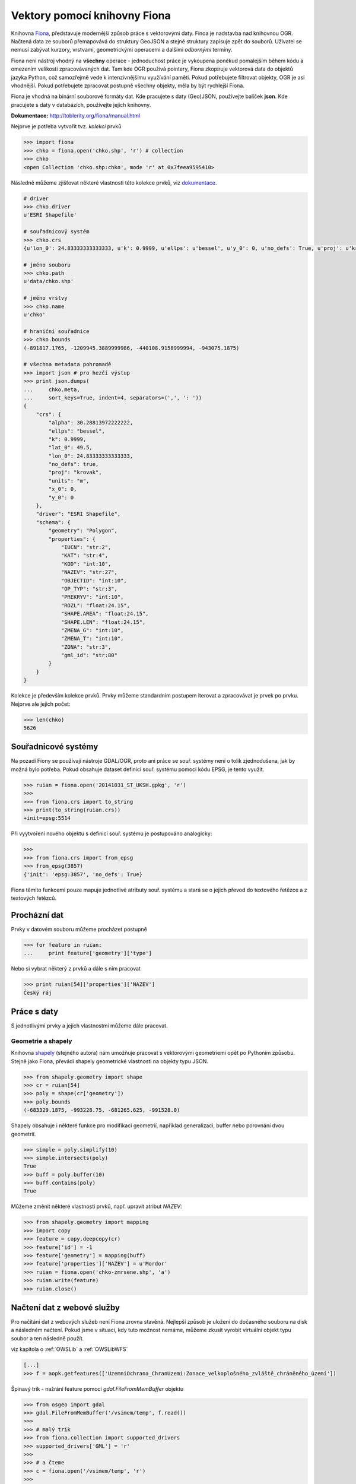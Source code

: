 Vektory pomocí knihovny Fiona
=============================
Knihovna `Fiona <http://toblerity.org/fiona/>`_, představuje modernější způsob
práce s vektorovými daty. Finoa je nadstavba nad knihovnou OGR. Načtená data ze
souborů přemapovává do struktury GeoJSON a stejné struktury zapisuje zpět do
souborů. Uživatel se nemusí zabývat kurzory, vrstvami, geometrickými operacemi a
dalšími *odbornými* termíny.

Fiona není nástroj vhodný na **všechny** operace - jednoduchost práce je
vykoupena poněkud pomalejším během kódu a omezením velikosti zpracovávaných dat.
Tam kde OGR používá pointery, Fiona zkopíruje vektorová data do objektů jazyka
Python, což samozřejmě vede k intenzivnějšímu využívání paměti. Pokud
potřebujete filtrovat objekty, OGR je asi vhodnější. Pokud potřebujete zpracovat
postupně všechny objekty, měla by být rychlejší Fiona.

Fiona je vhodná na binární souborové formáty dat. Kde pracujete s daty
(Geo)JSON, používejte balíček **json**. Kde pracujete s daty v databázích,
používejte jejich knihovny. 

**Dokumentace:** http://toblerity.org/fiona/manual.html

.. todo:: Platí pro gdal 1.11, blbnou vrstvy

Nejprve je potřeba vytvořit tvz. *kolekci* prvků

.. code-block:: python

    >>> import fiona
    >>> chko = fiona.open('chko.shp', 'r') # collection
    >>> chko
    <open Collection 'chko.shp:chko', mode 'r' at 0x7feea9595410>

Následně můžeme zjišťovat některé vlastnosti této kolekce prvků, viz
`dokumentace <http://toblerity.org/fiona/manual.html>`_.

.. code-block:: python

    # driver
    >>> chko.driver
    u'ESRI Shapefile'

    # souřadnicový systém
    >>> chko.crs
    {u'lon_0': 24.83333333333333, u'k': 0.9999, u'ellps': u'bessel', u'y_0': 0, u'no_defs': True, u'proj': u'krovak', u'x_0': 0, u'units': u'm', u'alpha': 30.28813972222222, u'lat_0': 49.5}

    # jméno souboru
    >>> chko.path
    u'data/chko.shp'

    # jméno vrstvy
    >>> chko.name
    u'chko'

    # hraniční souřadnice
    >>> chko.bounds
    (-891817.1765, -1209945.3889999986, -440108.9158999994, -943075.1875)

    # všechna metadata pohromadě
    >>> import json # pro hezčí výstup
    >>> print json.dumps(
    ...     chko.meta,
    ...     sort_keys=True, indent=4, separators=(',', ': '))
    {
        "crs": {
            "alpha": 30.28813972222222,
            "ellps": "bessel",
            "k": 0.9999,
            "lat_0": 49.5,
            "lon_0": 24.83333333333333,
            "no_defs": true,
            "proj": "krovak",
            "units": "m",
            "x_0": 0,
            "y_0": 0
        },
        "driver": "ESRI Shapefile",
        "schema": {
            "geometry": "Polygon",
            "properties": {
                "IUCN": "str:2",
                "KAT": "str:4",
                "KOD": "int:10",
                "NAZEV": "str:27",
                "OBJECTID": "int:10",
                "OP_TYP": "str:3",
                "PREKRYV": "int:10",
                "ROZL": "float:24.15",
                "SHAPE.AREA": "float:24.15",
                "SHAPE.LEN": "float:24.15",
                "ZMENA_G": "int:10",
                "ZMENA_T": "int:10",
                "ZONA": "str:3",
                "gml_id": "str:80"
            }
        }
    }


Kolekce je především kolekce prvků. Prvky můžeme standardním postupem iterovat a
zpracovávat je prvek po prvku. Nejprve ale jejich počet:

.. code-block:: python

    >>> len(chko)
    5626

Souřadnicové systémy
--------------------
Na pozadí Fiony se používají nástroje GDAL/OGR, proto ani práce se souř. systémy
není o tolik zjednodušena, jak by možná bylo potřeba. Pokud obsahuje dataset
definici souř. systému pomocí kódu EPSG, je tento využit.

.. code-block:: python

    >>> ruian = fiona.open('20141031_ST_UKSH.gpkg', 'r')
    >>>
    >>> from fiona.crs import to_string
    >>> print(to_string(ruian.crs))
    +init=epsg:5514

Při vyytvoření nového objektu s definicí souř. systému je postupováno
analogicky:

.. code-block:: python

    >>>
    >>> from fiona.crs import from_epsg
    >>> from_epsg(3857)
    {'init': 'epsg:3857', 'no_defs': True}

Fiona těmito funkcemi pouze mapuje jednotlivé atributy souř. systému a stará se
o jejich převod do textového řetězce a z textových řetězců.


Procházní dat
-------------

Prvky v datovém souboru můžeme procházet postupně

.. code-block:: python

    >>> for feature in ruian:
    ...     print feature['geometry']['type']

Nebo si vybrat některý z prvků a dále s ním pracovat

.. code-block:: python

    >>> print ruian[54]['properties']['NAZEV']
    Český ráj


Práce s daty
------------

S jednotlivými prvky a jejich vlastnostmi můžeme dále pracovat.

Geometrie a shapely
^^^^^^^^^^^^^^^^^^^

Knihovna `shapely <http://toblerity.org/shapely/>`_ (stejného autora) nám
umožňuje pracovat s vektorovými geometriemi opět po Pythoním způsobu. Stejně
jako Fiona, převádí shapely geometrické vlastnosti na objekty typu JSON.

.. code-block:: python

    >>> from shapely.geometry import shape
    >>> cr = ruian[54]
    >>> poly = shape(cr['geometry'])
    >>> poly.bounds
    (-683329.1875, -993228.75, -681265.625, -991528.0)

Shapely obsahuje i některé funkce pro modifikaci geometrií, například
generalizaci, buffer nebo porovnání dvou geometrií.

.. code-block:: python

    >>> simple = poly.simplify(10)
    >>> simple.intersects(poly)
    True
    >>> buff = poly.buffer(10)
    >>> buff.contains(poly)
    True

Můžeme změnit některé vlastnosti prvků, např. upravit atribut `NAZEV`:

.. code-block:: python

    >>> from shapely.geometry import mapping
    >>> import copy
    >>> feature = copy.deepcopy(cr)
    >>> feature['id'] = -1
    >>> feature['geometry'] = mapping(buff)
    >>> feature['properties']['NAZEV'] = u'Mordor'
    >>> ruian = fiona.open('chko-zmrsene.shp', 'a')
    >>> ruian.write(feature)
    >>> ruian.close()

Načtení dat z webové služby
---------------------------

Pro načítání dat z webových služeb není Fiona zrovna stavěná. Nejlepší způsob je
uložení do dočasného souboru na disk a následném načtení. Pokud jsme v situaci,
kdy tuto možnost nemáme, můžeme zkusit vyrobit virtuální objekt typu soubor a
ten následně použít.

viz kapitola o :ref:`OWSLib` a :ref:`OWSLibWFS`

.. code-block:: python

    [...]
    >>> f = aopk.getfeatures(['UzemniOchrana_ChranUzemi:Zonace_velkoplošného_zvláště_chráněného_území'])

Špinavý trik - nažrání feature pomocí `gdal.FileFromMemBuffer` objektu

.. code-block:: python

    >>> from osgeo import gdal
    >>> gdal.FileFromMemBuffer('/vsimem/temp', f.read())
    >>>
    >>> # malý trik
    >>> from fiona.collection import supported_drivers
    >>> supported_drivers['GML'] = 'r'
    >>>
    >>> # a čteme
    >>> c = fiona.open('/vsimem/temp', 'r')
    >>>
    >>> # počet prvků
    >>> len(c)
    3571
